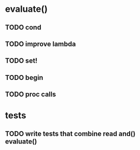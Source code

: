 * evaluate()
** TODO cond
** TODO improve lambda
** TODO set!
** TODO begin
** TODO proc calls
* tests
** TODO write tests that combine read and() evaluate()
